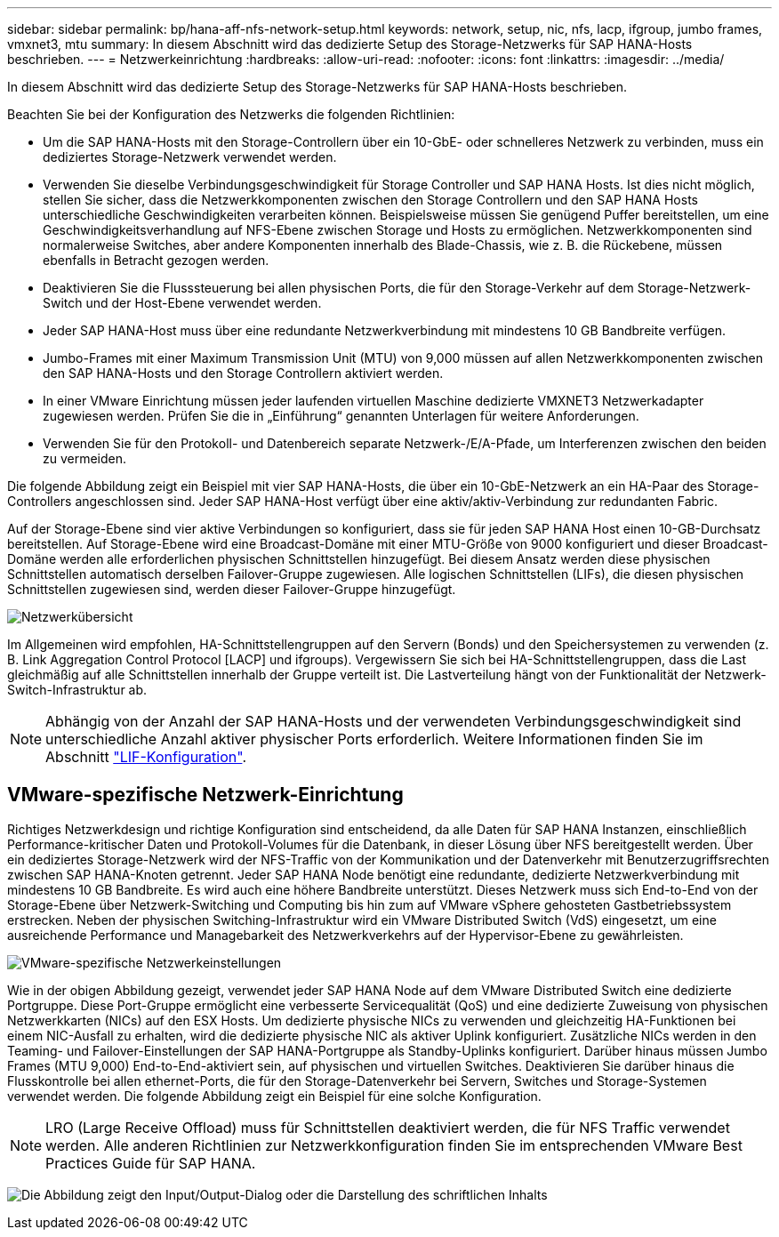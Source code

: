 ---
sidebar: sidebar 
permalink: bp/hana-aff-nfs-network-setup.html 
keywords: network, setup, nic, nfs, lacp, ifgroup, jumbo frames, vmxnet3, mtu 
summary: In diesem Abschnitt wird das dedizierte Setup des Storage-Netzwerks für SAP HANA-Hosts beschrieben. 
---
= Netzwerkeinrichtung
:hardbreaks:
:allow-uri-read: 
:nofooter: 
:icons: font
:linkattrs: 
:imagesdir: ../media/


[role="lead"]
In diesem Abschnitt wird das dedizierte Setup des Storage-Netzwerks für SAP HANA-Hosts beschrieben.

Beachten Sie bei der Konfiguration des Netzwerks die folgenden Richtlinien:

* Um die SAP HANA-Hosts mit den Storage-Controllern über ein 10-GbE- oder schnelleres Netzwerk zu verbinden, muss ein dediziertes Storage-Netzwerk verwendet werden.
* Verwenden Sie dieselbe Verbindungsgeschwindigkeit für Storage Controller und SAP HANA Hosts. Ist dies nicht möglich, stellen Sie sicher, dass die Netzwerkkomponenten zwischen den Storage Controllern und den SAP HANA Hosts unterschiedliche Geschwindigkeiten verarbeiten können. Beispielsweise müssen Sie genügend Puffer bereitstellen, um eine Geschwindigkeitsverhandlung auf NFS-Ebene zwischen Storage und Hosts zu ermöglichen. Netzwerkkomponenten sind normalerweise Switches, aber andere Komponenten innerhalb des Blade-Chassis, wie z. B. die Rückebene, müssen ebenfalls in Betracht gezogen werden.
* Deaktivieren Sie die Flusssteuerung bei allen physischen Ports, die für den Storage-Verkehr auf dem Storage-Netzwerk-Switch und der Host-Ebene verwendet werden.
* Jeder SAP HANA-Host muss über eine redundante Netzwerkverbindung mit mindestens 10 GB Bandbreite verfügen.
* Jumbo-Frames mit einer Maximum Transmission Unit (MTU) von 9,000 müssen auf allen Netzwerkkomponenten zwischen den SAP HANA-Hosts und den Storage Controllern aktiviert werden.
* In einer VMware Einrichtung müssen jeder laufenden virtuellen Maschine dedizierte VMXNET3 Netzwerkadapter zugewiesen werden. Prüfen Sie die in „Einführung“ genannten Unterlagen für weitere Anforderungen.
* Verwenden Sie für den Protokoll- und Datenbereich separate Netzwerk-/E/A-Pfade, um Interferenzen zwischen den beiden zu vermeiden.


Die folgende Abbildung zeigt ein Beispiel mit vier SAP HANA-Hosts, die über ein 10-GbE-Netzwerk an ein HA-Paar des Storage-Controllers angeschlossen sind. Jeder SAP HANA-Host verfügt über eine aktiv/aktiv-Verbindung zur redundanten Fabric.

Auf der Storage-Ebene sind vier aktive Verbindungen so konfiguriert, dass sie für jeden SAP HANA Host einen 10-GB-Durchsatz bereitstellen. Auf Storage-Ebene wird eine Broadcast-Domäne mit einer MTU-Größe von 9000 konfiguriert und dieser Broadcast-Domäne werden alle erforderlichen physischen Schnittstellen hinzugefügt. Bei diesem Ansatz werden diese physischen Schnittstellen automatisch derselben Failover-Gruppe zugewiesen. Alle logischen Schnittstellen (LIFs), die diesen physischen Schnittstellen zugewiesen sind, werden dieser Failover-Gruppe hinzugefügt.

image:saphana_aff_nfs_image10a.png["Netzwerkübersicht"]

Im Allgemeinen wird empfohlen, HA-Schnittstellengruppen auf den Servern (Bonds) und den Speichersystemen zu verwenden (z. B. Link Aggregation Control Protocol [LACP] und ifgroups). Vergewissern Sie sich bei HA-Schnittstellengruppen, dass die Last gleichmäßig auf alle Schnittstellen innerhalb der Gruppe verteilt ist. Die Lastverteilung hängt von der Funktionalität der Netzwerk-Switch-Infrastruktur ab.


NOTE: Abhängig von der Anzahl der SAP HANA-Hosts und der verwendeten Verbindungsgeschwindigkeit sind unterschiedliche Anzahl aktiver physischer Ports erforderlich. Weitere Informationen finden Sie im Abschnitt link:hana-aff-nfs-storage-controller-setup.html#lif-configuration["LIF-Konfiguration"].



== VMware-spezifische Netzwerk-Einrichtung

Richtiges Netzwerkdesign und richtige Konfiguration sind entscheidend, da alle Daten für SAP HANA Instanzen, einschließlich Performance-kritischer Daten und Protokoll-Volumes für die Datenbank, in dieser Lösung über NFS bereitgestellt werden. Über ein dediziertes Storage-Netzwerk wird der NFS-Traffic von der Kommunikation und der Datenverkehr mit Benutzerzugriffsrechten zwischen SAP HANA-Knoten getrennt. Jeder SAP HANA Node benötigt eine redundante, dedizierte Netzwerkverbindung mit mindestens 10 GB Bandbreite. Es wird auch eine höhere Bandbreite unterstützt. Dieses Netzwerk muss sich End-to-End von der Storage-Ebene über Netzwerk-Switching und Computing bis hin zum auf VMware vSphere gehosteten Gastbetriebssystem erstrecken. Neben der physischen Switching-Infrastruktur wird ein VMware Distributed Switch (VdS) eingesetzt, um eine ausreichende Performance und Managebarkeit des Netzwerkverkehrs auf der Hypervisor-Ebene zu gewährleisten.

image:saphana_aff_nfs_image11b.png["VMware-spezifische Netzwerkeinstellungen"]

Wie in der obigen Abbildung gezeigt, verwendet jeder SAP HANA Node auf dem VMware Distributed Switch eine dedizierte Portgruppe. Diese Port-Gruppe ermöglicht eine verbesserte Servicequalität (QoS) und eine dedizierte Zuweisung von physischen Netzwerkkarten (NICs) auf den ESX Hosts. Um dedizierte physische NICs zu verwenden und gleichzeitig HA-Funktionen bei einem NIC-Ausfall zu erhalten, wird die dedizierte physische NIC als aktiver Uplink konfiguriert. Zusätzliche NICs werden in den Teaming- und Failover-Einstellungen der SAP HANA-Portgruppe als Standby-Uplinks konfiguriert. Darüber hinaus müssen Jumbo Frames (MTU 9,000) End-to-End-aktiviert sein, auf physischen und virtuellen Switches. Deaktivieren Sie darüber hinaus die Flusskontrolle bei allen ethernet-Ports, die für den Storage-Datenverkehr bei Servern, Switches und Storage-Systemen verwendet werden. Die folgende Abbildung zeigt ein Beispiel für eine solche Konfiguration.


NOTE: LRO (Large Receive Offload) muss für Schnittstellen deaktiviert werden, die für NFS Traffic verwendet werden. Alle anderen Richtlinien zur Netzwerkkonfiguration finden Sie im entsprechenden VMware Best Practices Guide für SAP HANA.

image:saphana_aff_nfs_image12.png["Die Abbildung zeigt den Input/Output-Dialog oder die Darstellung des schriftlichen Inhalts"]
